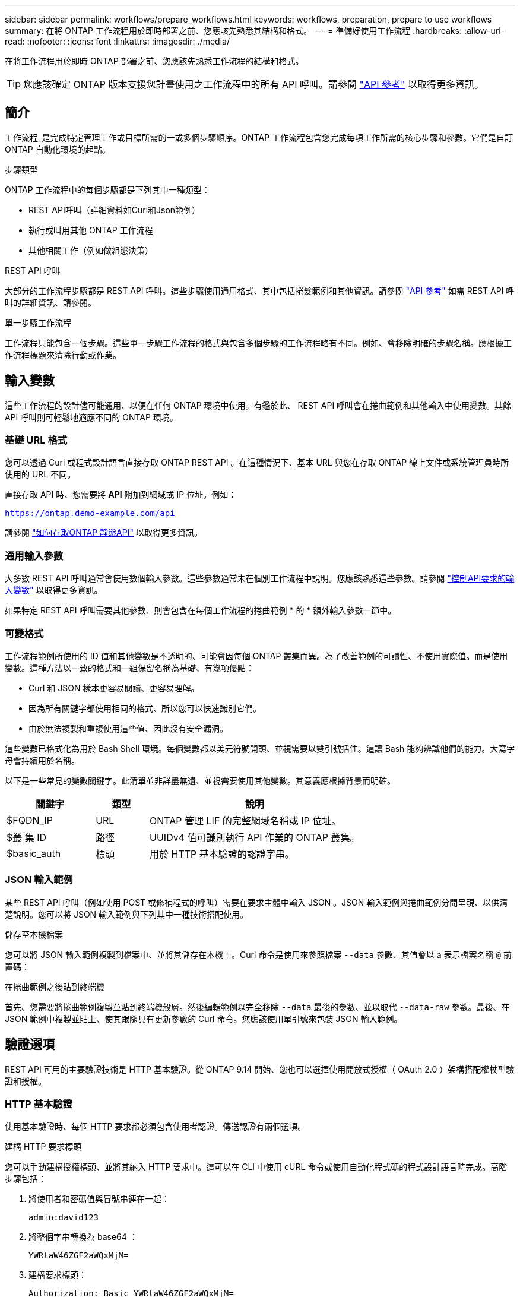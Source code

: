 ---
sidebar: sidebar 
permalink: workflows/prepare_workflows.html 
keywords: workflows, preparation, prepare to use workflows 
summary: 在將 ONTAP 工作流程用於即時部署之前、您應該先熟悉其結構和格式。 
---
= 準備好使用工作流程
:hardbreaks:
:allow-uri-read: 
:nofooter: 
:icons: font
:linkattrs: 
:imagesdir: ./media/


[role="lead"]
在將工作流程用於即時 ONTAP 部署之前、您應該先熟悉工作流程的結構和格式。


TIP: 您應該確定 ONTAP 版本支援您計畫使用之工作流程中的所有 API 呼叫。請參閱 link:../reference/api_reference.html["API 參考"] 以取得更多資訊。



== 簡介

工作流程_是完成特定管理工作或目標所需的一或多個步驟順序。ONTAP 工作流程包含您完成每項工作所需的核心步驟和參數。它們是自訂 ONTAP 自動化環境的起點。

.步驟類型
ONTAP 工作流程中的每個步驟都是下列其中一種類型：

* REST API呼叫（詳細資料如Curl和Json範例）
* 執行或叫用其他 ONTAP 工作流程
* 其他相關工作（例如做組態決策）


.REST API 呼叫
大部分的工作流程步驟都是 REST API 呼叫。這些步驟使用通用格式、其中包括捲髮範例和其他資訊。請參閱 link:../reference/api_reference.html["API 參考"] 如需 REST API 呼叫的詳細資訊、請參閱。

.單一步驟工作流程
工作流程只能包含一個步驟。這些單一步驟工作流程的格式與包含多個步驟的工作流程略有不同。例如、會移除明確的步驟名稱。應根據工作流程標題來清除行動或作業。



== 輸入變數

這些工作流程的設計儘可能通用、以便在任何 ONTAP 環境中使用。有鑑於此、 REST API 呼叫會在捲曲範例和其他輸入中使用變數。其餘 API 呼叫則可輕鬆地適應不同的 ONTAP 環境。



=== 基礎 URL 格式

您可以透過 Curl 或程式設計語言直接存取 ONTAP REST API 。在這種情況下、基本 URL 與您在存取 ONTAP 線上文件或系統管理員時所使用的 URL 不同。

直接存取 API 時、您需要將 *API* 附加到網域或 IP 位址。例如：

`https://ontap.demo-example.com/api`

請參閱 link:../get-started/access_rest_api.html["如何存取ONTAP 靜態API"] 以取得更多資訊。



=== 通用輸入參數

大多數 REST API 呼叫通常會使用數個輸入參數。這些參數通常未在個別工作流程中說明。您應該熟悉這些參數。請參閱 link:../rest/input_variables.html["控制API要求的輸入變數"] 以取得更多資訊。

如果特定 REST API 呼叫需要其他參數、則會包含在每個工作流程的捲曲範例 * 的 * 額外輸入參數一節中。



=== 可變格式

工作流程範例所使用的 ID 值和其他變數是不透明的、可能會因每個 ONTAP 叢集而異。為了改善範例的可讀性、不使用實際值。而是使用變數。這種方法以一致的格式和一組保留名稱為基礎、有幾項優點：

* Curl 和 JSON 樣本更容易閱讀、更容易理解。
* 因為所有關鍵字都使用相同的格式、所以您可以快速識別它們。
* 由於無法複製和重複使用這些值、因此沒有安全漏洞。


這些變數已格式化為用於 Bash Shell 環境。每個變數都以美元符號開頭、並視需要以雙引號括住。這讓 Bash 能夠辨識他們的能力。大寫字母會持續用於名稱。

以下是一些常見的變數關鍵字。此清單並非詳盡無遺、並視需要使用其他變數。其意義應根據背景而明確。

[cols="25,15,60"]
|===
| 關鍵字 | 類型 | 說明 


| $FQDN_IP | URL | ONTAP 管理 LIF 的完整網域名稱或 IP 位址。 


| $叢 集 ID | 路徑 | UUIDv4 值可識別執行 API 作業的 ONTAP 叢集。 


| $basic_auth | 標頭 | 用於 HTTP 基本驗證的認證字串。 
|===


=== JSON 輸入範例

某些 REST API 呼叫（例如使用 POST 或修補程式的呼叫）需要在要求主體中輸入 JSON 。JSON 輸入範例與捲曲範例分開呈現、以供清楚說明。您可以將 JSON 輸入範例與下列其中一種技術搭配使用。

.儲存至本機檔案
您可以將 JSON 輸入範例複製到檔案中、並將其儲存在本機上。Curl 命令是使用來參照檔案 `--data` 參數、其值會以 a 表示檔案名稱 `@` 前置碼：

.在捲曲範例之後貼到終端機
首先、您需要將捲曲範例複製並貼到終端機殼層。然後編輯範例以完全移除 `--data` 最後的參數、並以取代 `--data-raw` 參數。最後、在 JSON 範例中複製並貼上、使其跟隨具有更新參數的 Curl 命令。您應該使用單引號來包裝 JSON 輸入範例。



== 驗證選項

REST API 可用的主要驗證技術是 HTTP 基本驗證。從 ONTAP 9.14 開始、您也可以選擇使用開放式授權（ OAuth 2.0 ）架構搭配權杖型驗證和授權。



=== HTTP 基本驗證

使用基本驗證時、每個 HTTP 要求都必須包含使用者認證。傳送認證有兩個選項。

.建構 HTTP 要求標頭
您可以手動建構授權標頭、並將其納入 HTTP 要求中。這可以在 CLI 中使用 cURL 命令或使用自動化程式碼的程式設計語言時完成。高階步驟包括：

. 將使用者和密碼值與冒號串連在一起：
+
`admin:david123`

. 將整個字串轉換為 base64 ：
+
`YWRtaW46ZGF2aWQxMjM=`

. 建構要求標頭：
+
`Authorization: Basic YWRtaW46ZGF2aWQxMjM=`



工作流程捲曲範例包括此標頭及變數 *$basic_AUTH* 、您必須先更新才能使用。

.使用 Curl 參數
使用 Curl 時的另一個選項是移除授權標頭、改用 Curl * user* 參數。例如：

`--user username:password`

您必須為環境替換適當的認證。認證並未在 base64 中編碼。使用此參數執行 cURL 命令時、會編碼字串、並為您產生授權標頭。



=== OAuth 2.0

使用 OAuth 2.0 時、您需要向外部授權伺服器要求存取權杖、並將其納入每個 HTTP 要求中。基本的高階步驟如下所述。另請參閱 https://docs.netapp.com/us-en/ontap/authentication/overview-oauth2.html["ONTAP OAuth 2.0 實作總覽"^] 如需 OAuth 2.0 及如何搭配 ONTAP 使用的詳細資訊、請參閱。

.準備好您的 ONTAP 環境
在使用 REST API 存取 ONTAP 之前、您需要準備和設定 ONTAP 環境。在較高層級、步驟包括：

* 識別 ONTAP 保護的資源和用戶端
* 檢閱現有的 ONTAP REST 角色和使用者定義
* 安裝及設定授權伺服器
* 設計及設定用戶端授權定義
* 設定 ONTAP 並啟用 OAuth 2.0


.要求存取權杖
透過 ONTAP 和授權伺服器的定義和作用中、您可以使用 OAuth 2.0 權杖進行 REST API 呼叫。第一步是向授權伺服器要求存取權杖。這是在 ONTAP 以外使用多種不同技術的伺服器上進行的。ONTAP 不會發出存取權杖或執行重新導向。

.建構 HTTP 要求標頭
取得存取權杖之後、您可以建構授權標頭、並將其納入 HTTP 要求中。無論您是使用 Curl 或程式設計語言來存取 REST API 、每個用戶端要求都必須包含標頭。您可以如下建構標頭：

`Authorization: Bearer eyJhbGciOiJSUzI1NiIsInR5cCIgOiAiSld ...`



== 使用範例搭配 Bash

如果您直接使用工作流程捲曲範例、則必須使用適合您環境的值來更新這些範例所包含的變數。您可以手動編輯範例、或仰賴 Bash Shell 執行以下所述的替代作業。


NOTE: 使用 Bash 的優點之一是、您可以在 Shell 工作階段中一次設定變數值、而非每個 Curl 命令一次。

.步驟
. 開啟 Linux 或類似作業系統隨附的 Bash Shell 。
. 設定您要執行的捲髮範例所包含的變數值。例如：
+
`CLUSTER_ID=ce559b75-4145-11ee-b51a-005056aee9fb`

. 從工作流程頁面複製捲曲範例、然後貼到 Shell 終端機。
. 按下 *enter* 執行下列動作：
+
.. 請取代您設定的變數值
.. 執行 curl 命令



